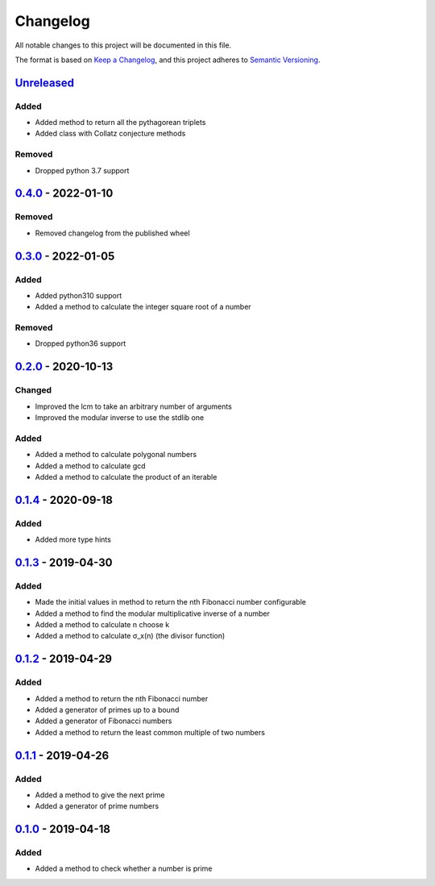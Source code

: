 =========
Changelog
=========

All notable changes to this project will be documented in this file.

The format is based on `Keep a Changelog`_, and this project adheres to `Semantic Versioning`_.

`Unreleased`_
-------------

Added
^^^^^
* Added method to return all the pythagorean triplets
* Added class with Collatz conjecture methods

Removed
^^^^^^^
* Dropped python 3.7 support

`0.4.0`_ - 2022-01-10
---------------------

Removed
^^^^^^^
* Removed changelog from the published wheel

`0.3.0`_ - 2022-01-05
---------------------

Added
^^^^^
* Added python310 support
* Added a method to calculate the integer square root of a number

Removed
^^^^^^^
* Dropped python36 support

`0.2.0`_ - 2020-10-13
---------------------

Changed
^^^^^^^
* Improved the lcm to take an arbitrary number of arguments
* Improved the modular inverse to use the stdlib one

Added
^^^^^
* Added a method to calculate polygonal numbers
* Added a method to calculate gcd
* Added a method to calculate the product of an iterable

`0.1.4`_ - 2020-09-18
---------------------

Added
^^^^^
* Added more type hints

`0.1.3`_ - 2019-04-30
---------------------

Added
^^^^^
* Made the initial values in method to return the nth Fibonacci number configurable
* Added a method to find the modular multiplicative inverse of a number
* Added a method to calculate n choose k
* Added a method to calculate σ_x(n) (the divisor function)

`0.1.2`_ - 2019-04-29
---------------------

Added
^^^^^
* Added a method to return the nth Fibonacci number
* Added a generator of primes up to a bound
* Added a generator of Fibonacci numbers
* Added a method to return the least common multiple of two numbers

`0.1.1`_ - 2019-04-26
---------------------

Added
^^^^^
* Added a method to give the next prime
* Added a generator of prime numbers

`0.1.0`_ - 2019-04-18
---------------------

Added
^^^^^
* Added a method to check whether a number is prime


.. _`unreleased`: https://github.com/spapanik/mathlib/compare/v0.4.0...master
.. _`0.4.0`: https://github.com/spapanik/mathlib/compare/v0.2.0...v0.4.0
.. _`0.3.0`: https://github.com/spapanik/mathlib/compare/v0.2.0...v0.3.0
.. _`0.2.0`: https://github.com/spapanik/mathlib/compare/v0.1.4...v0.2.0
.. _`0.1.4`: https://github.com/spapanik/mathlib/compare/v0.1.3...v0.1.4
.. _`0.1.3`: https://github.com/spapanik/mathlib/compare/v0.1.2...v0.1.3
.. _`0.1.2`: https://github.com/spapanik/mathlib/compare/v0.1.1...v0.1.2
.. _`0.1.1`: https://github.com/spapanik/mathlib/compare/v0.1.0...v0.1.1
.. _`0.1.0`: https://github.com/spapanik/mathlib/releases/tag/v0.1.0

.. _`Keep a Changelog`: https://keepachangelog.com/en/1.0.0/
.. _`Semantic Versioning`: https://semver.org/spec/v2.0.0.html
